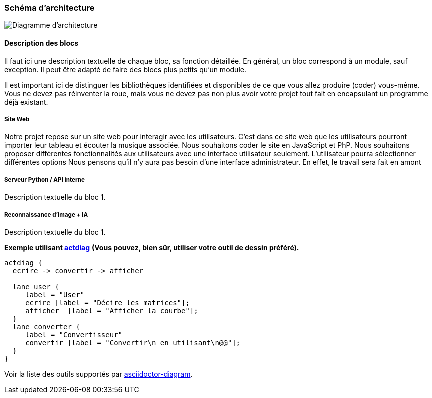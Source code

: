 === Schéma d’architecture

image::../images/diagramme_architectural.jpg[Diagramme d'architecture]

==== Description des blocs

Il faut ici une description textuelle de chaque bloc, sa fonction
détaillée. En général, un bloc correspond à un module, sauf exception.
Il peut être adapté de faire des blocs plus petits qu’un module.

Il est important ici de distinguer les bibliothèques identifiées et
disponibles de ce que vous allez produire (coder) vous-même. Vous ne
devez pas réinventer la roue, mais vous ne devez pas non plus avoir votre
projet tout fait en encapsulant un programme déjà existant.

===== Site Web

Notre projet repose sur un site web pour interagir avec les utilisateurs. C’est dans ce site web que les utilisateurs pourront importer leur tableau et écouter la musique associée. 
Nous souhaitons coder le site en JavaScript et PhP. 
Nous souhaitons proposer différentes fonctionnalités aux utilisateurs avec une interface utilisateur seulement.
L'utilisateur pourra sélectionner différentes options 
Nous pensons qu'il n'y aura pas besoin d'une interface administrateur. En effet, le travail sera fait en amont 

===== Serveur Python / API interne

Description textuelle du bloc 1.

===== Reconnaissance d'image + IA

Description textuelle du bloc 1.

*Exemple utilisant http://blockdiag.com/en/actdiag/index.html[actdiag]*
**(Vous pouvez, bien sûr, utiliser votre outil de dessin préféré).**

[actdiag, diag_activite, svg]
....
actdiag {
  ecrire -> convertir -> afficher

  lane user {
     label = "User"
     ecrire [label = "Décire les matrices"];
     afficher  [label = "Afficher la courbe"];
  }
  lane converter {
     label = "Convertisseur"
     convertir [label = "Convertir\n en utilisant\n@@"];
  }
}
....

Voir la liste des outils supportés par http://asciidoctor.org/docs/asciidoctor-diagram/[asciidoctor-diagram].
